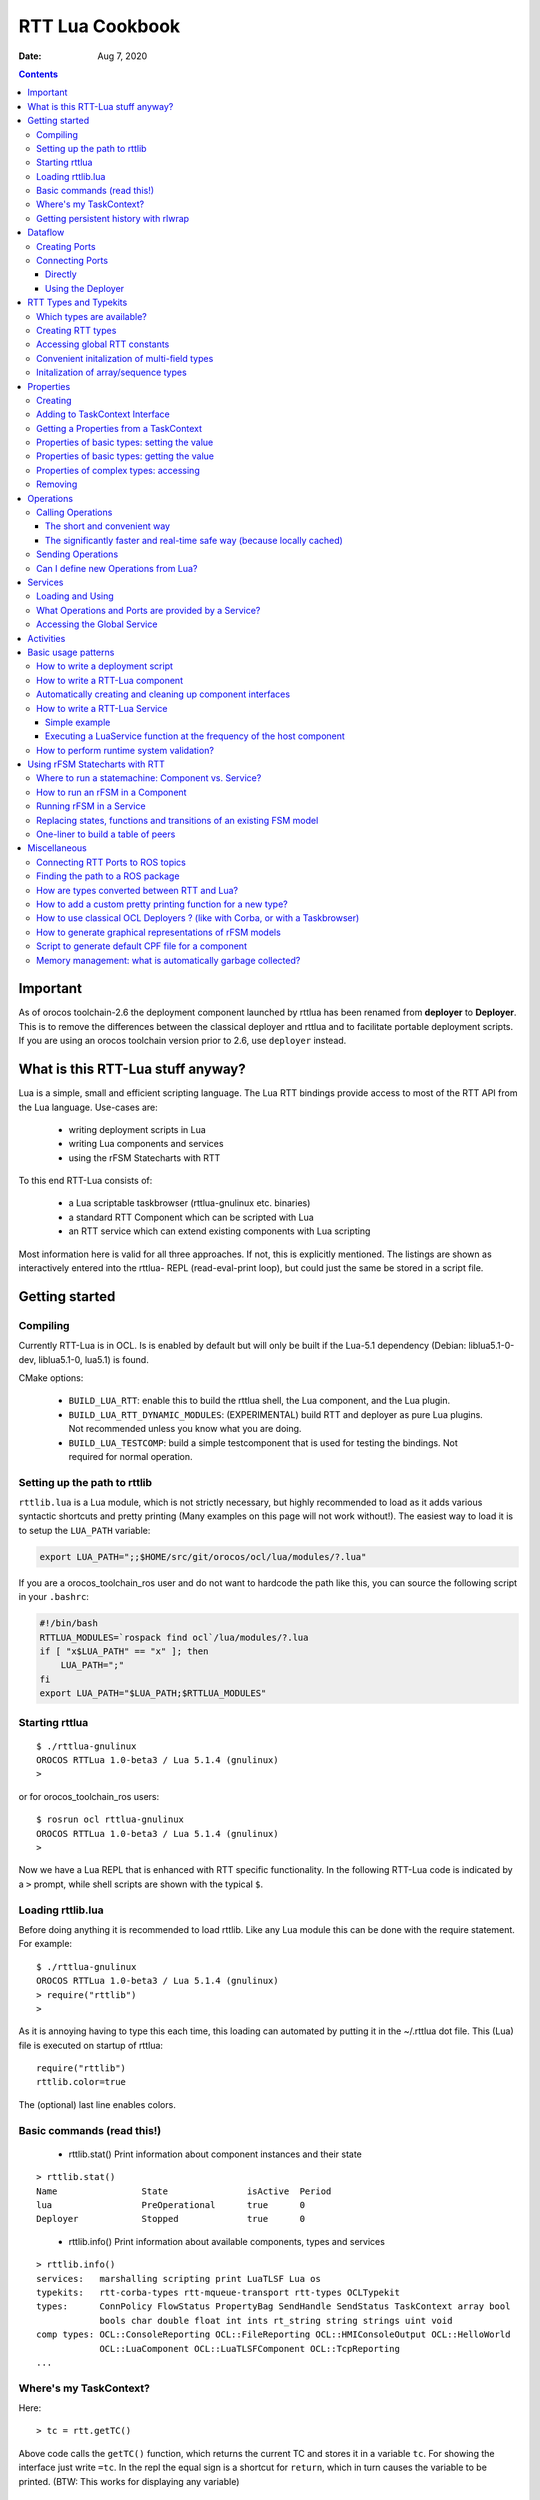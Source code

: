 ================
RTT Lua Cookbook
================

:Date: Aug 7, 2020

.. contents::
  :depth: 3
..

Important
=========

As of orocos toolchain-2.6 the deployment component launched by rttlua
has been renamed from **deployer** to **Deployer**. This is to remove
the differences between the classical deployer and rttlua and to facilitate
portable deployment scripts. If you are using an orocos toolchain version
prior to 2.6,  use ``deployer`` instead.


What is this RTT-Lua stuff anyway?
==================================

Lua is a simple, small and efficient scripting language. The Lua RTT bindings
provide access to most of the RTT API from the Lua language. Use-cases are:

  * writing deployment scripts in Lua
  * writing Lua components and services
  * using the rFSM Statecharts with RTT

To this end RTT-Lua consists of:

  * a Lua scriptable taskbrowser (rttlua-gnulinux etc. binaries)
  * a standard RTT Component which can be scripted with Lua
  * an RTT service which can extend existing components with Lua scripting

Most information here is valid for all three approaches. If not, this is
explicitly mentioned. The listings are shown as interactively entered into
the rttlua- REPL (read-eval-print loop), but could just the same be stored
in a script file.

Getting started
===============

Compiling
---------

Currently RTT-Lua is in OCL. Is is enabled by default but will only be built
if the Lua-5.1 dependency (Debian: liblua5.1-0-dev, liblua5.1-0, lua5.1) is found.

CMake options:

  * ``BUILD_LUA_RTT``: enable this to build the rttlua shell, the Lua component,
    and the Lua plugin.

  * ``BUILD_LUA_RTT_DYNAMIC_MODULES``: (EXPERIMENTAL) build RTT and deployer as
    pure Lua plugins. Not recommended unless you know what you are doing.

  * ``BUILD_LUA_TESTCOMP``: build a simple testcomponent that is used for testing
    the bindings. Not required for normal operation.

Setting up the path to rttlib
-----------------------------

``rttlib.lua`` is a Lua module, which is not strictly necessary, but highly
recommended to load as it adds various syntactic shortcuts and pretty printing
(Many examples on this page will not work without!). The easiest way to load it
is to setup the ``LUA_PATH`` variable:

.. code-block:: bash

    export LUA_PATH=";;$HOME/src/git/orocos/ocl/lua/modules/?.lua"

..

If you are a orocos_toolchain_ros user and do not want to hardcode the path
like this, you can source the following script in your ``.bashrc``:

.. code-block:: bash

    #!/bin/bash
    RTTLUA_MODULES=`rospack find ocl`/lua/modules/?.lua
    if [ "x$LUA_PATH" == "x" ]; then
        LUA_PATH=";"
    fi
    export LUA_PATH="$LUA_PATH;$RTTLUA_MODULES"

..

Starting rttlua
---------------

::

    $ ./rttlua-gnulinux
    OROCOS RTTLua 1.0-beta3 / Lua 5.1.4 (gnulinux)
    >

..

or for orocos_toolchain_ros users:

::

    $ rosrun ocl rttlua-gnulinux
    OROCOS RTTLua 1.0-beta3 / Lua 5.1.4 (gnulinux)
    >

..

Now we have a Lua REPL that is enhanced with RTT specific functionality. In the
following RTT-Lua code is indicated by a ``>`` prompt, while shell scripts are
shown with the typical ``$``.

Loading rttlib.lua
------------------

Before doing anything it is recommended to load rttlib. Like any Lua module this
can be done with the require statement. For example:

::

    $ ./rttlua-gnulinux
    OROCOS RTTLua 1.0-beta3 / Lua 5.1.4 (gnulinux)
    > require("rttlib")
    >

..

As it is annoying having to type this each time, this loading can automated by putting
it in the ~/.rttlua dot file. This (Lua) file is executed on startup of rttlua:

::

    require("rttlib")
    rttlib.color=true

..

The (optional) last line enables colors.

Basic commands (read this!)
---------------------------

  * rttlib.stat() Print information about component instances and their state

::

    > rttlib.stat()
    Name                State               isActive  Period
    lua                 PreOperational      true      0
    Deployer            Stopped             true      0

..

  * rttlib.info() Print information about available components, types and services

::

    > rttlib.info()
    services:   marshalling scripting print LuaTLSF Lua os
    typekits:   rtt-corba-types rtt-mqueue-transport rtt-types OCLTypekit
    types:      ConnPolicy FlowStatus PropertyBag SendHandle SendStatus TaskContext array bool
                bools char double float int ints rt_string string strings uint void
    comp types: OCL::ConsoleReporting OCL::FileReporting OCL::HMIConsoleOutput OCL::HelloWorld
                OCL::LuaComponent OCL::LuaTLSFComponent OCL::TcpReporting
    ...

..

Where's my TaskContext?
-----------------------

Here:

::

    > tc = rtt.getTC()

..

Above code calls the ``getTC()`` function, which returns the current TC and stores
it in a variable ``tc``. For showing the interface just write ``=tc``. In the repl
the equal sign is a shortcut for ``return``, which in turn causes the variable to
be printed. (BTW: This works for displaying any variable)

::

    > =tc
    TaskContext: lua
    state: PreOperational
    isActive: true
    getPeriod: 0
    peers: Deployer
    ports:
    properties:
      lua_string (string) =  // string of lua code to be executed during configureHook
      lua_file (string) =  // file with lua program to be executed during configuration
    operations:
      bool exec_file(string const& filename) // load (and run) the given lua script
      bool exec_str(string const& lua-string) // evaluate the given string in the lua environment

..

Since (rttlua beta5) the above does not print the standard TaskContext operations
anymore. To print these, use tc:show().

Getting persistent history with rlwrap
--------------------------------------

rttlua does not offer persistent history like in the taskbrowser. If you want it,
 you can use rlwrap and to wrap rttlua as follows:

::

    alias rttlua='rlwrap -a -r -H ~/.rttlua-history rttlua-gnulinux'

..

If you run 'rttlua' it should have persistent history.


Dataflow
========

The following shows the basic API, see section Automatically creating and cleaning
up component interfaces for a more convenient way add/remove ports/properties.

Creating Ports
--------------

::

    > pin = rtt.InputPort("string")
    > pout = rtt.OutputPort("string")
    > =pin
     [in, string, unconn, local] //
    > =pout
     [out, string, unconn, local] //

..

Both In- and OutputPorts optionally take a second string argument (name) and third
argument (description).

Connecting Ports
----------------

Directly
^^^^^^^^

For this the ports don't have to be added to the TaskContext:

::

    > =pin:connect(pout)
    true
    > return pin
     [in, string, conn, local] //
    > return pout
     [out, string, conn, local] //
    >

..

Using the Deployer
^^^^^^^^^^^^^^^^^^

The rttlua-* REPL automatically creates a deployment component that is a peer of the lua taskcontext:

::

    > tc = rtt.getTC()
    > depl = tc:getPeer("Deployer")
    > cp=rtt.Variable("ConnPolicy")
    > =cp
    {data_size=0,type="DATA",name_id="",init=false,pull=false,transport=0,lock_policy="LOCK_FREE",size=0}
    > depl:connect("compA.port1","compB.port2", cp)

..


RTT Types and Typekits
======================

Which types are available?
--------------------------

::

    > rttlib.info()
    services:       marshalling, scripting, print, os, Lua
    typekits:       rtt-types, rtt-mqueue-transport, OCLTypekit
    types:          ConnPolicy, FlowStatus, PropertyBag, SendHandle, SendStatus, TaskContext,
                    array, bool, bools, char, double, float, int, ints, rt_string, string, strings, uint, void
    comp types:     OCL::ConsoleReporting, OCL::FileReporting, OCL::HMIConsoleOutput,
                    OCL::HelloWorld, OCL::LuaComponent, OCL::TcpReporting, OCL::TimerComponent,
                    OCL::logging::Appender, OCL::logging::FileAppender,
                    OCL::logging::LoggingService, OCL::logging::OstreamAppender, TaskContext

..

Creating RTT types
------------------

::

    > cp = rtt.Variable("ConnPolicy")
    > =cp
    {data_size=0,type="DATA",name_id="",init=false,pull=false,transport="default",lock_policy="LOCK_FREE",size=0}
    > cp.data_size = 4711
    > print(cp.data_size)
    4711

..

Accessing global RTT constants
------------------------------

*Printing the available constants:*

::

    > =rtt.globals
    {SendNotReady=SendNotReady,LOCK_FREE=2,NewData=NewData,SendFailure=SendFailure,\
    SendSuccess=SendSuccess,NoData=NoData,UNSYNC=0,LOCKED=1,OldData=OldData,BUFFER=1,DATA=0}
    >

..

*Accessing constants - just index!*

::

  > =rtt.globals.LOCK_FREE
  2

..

Convenient initalization of multi-field types
---------------------------------------------

It is cumbersome to initalize complex types with many subfields:

::

    > tc = rtt.getTC()
    > depl = tc:getPeer("Deployer")
    > depl:import("kdl_typekit")
    > t=rtt.Variable("KDL.Frame")
    > =t
    {M={Z_y=0,Y_y=1,X_y=0,Y_z=0,Z_z=1,Y_x=0,Z_x=0,X_x=1,X_z=0},p={Y=0,X=0,Z=0}}
    > t.M.X_x=3
    > t.M.Y_x=2
    > t.M.Z_x=2.3
    ...

..

To avoid this, use the fromtab() method:

::

    > t:fromtab({M={Z_y=1,Y_y=2,X_y=3,Y_z=4,Z_z=5,Y_x=6,Z_x=7,X_x=8,X_z=9},p={Y=3,X=3,Z=3}})

..

or even shorter using the table-call syntax of Lua,

::

    > t:fromtab{M={Z_y=1,Y_y=2,X_y=3,Y_z=4,Z_z=5,Y_x=6,Z_x=7,X_x=8,X_z=9},p={Y=3,X=3,Z=3}}

..

Initalization of array/sequence types
-------------------------------------

When you created an RTT array type, the initial length will be zero. You must
set the length of an array before you can assign elements to it (starting from
toolchain-2.5 fromtab will do this automatically):

::

    > ref=rtt.Variable("array")
    > ref:resize(3)
    > ref:fromtab{1,1,10}
    > print(ref) -- prints {1,1,10}
    ...

..

Properties
==========

Creating
--------

::

    > p1=rtt.Property("double", "p-gain", "Proportional controller gain")

..

(Note: the second and third argument (name and description) are optional and
can also be set when adding the property to a TaskContext)

Adding to TaskContext Interface
-------------------------------

::

  > tc=rtt.getTC()
  > tc:addProperty(p1)
  > =tc -- check it is there...

..

Getting a Properties from a TaskContext
---------------------------------------

::

    > tc=rtt.getTC()
    > pgain = tc:getProperty("pgain")
    > =pgain -- will print it

..

Properties of basic types: setting the value
--------------------------------------------

::

    > p1:set(3.14)
    > =p1  -- a property can be printed!
    p-gain (double) = 3.14 // Proportional controller gain

..

In particular, the following will not work:

::

    > p1=3.14

..

Lua works with references! This will assign the variable p1 a numeric value of 3.14
and the reference to the property is lost.

Properties of basic types: getting the value
--------------------------------------------

::

    > print("the value of " .. p1:info().name .. " is: " .. p1:get())
    the value of p-gain is: 3.14

..

Properties of complex types: accessing
--------------------------------------

Assume a property of type KDL::Frame. Similarily to Variables the subfields
can be accessed by using the dot syntax:

::

    > d = tc:getPeer("Deployer")
    > d:import('kdl_typekit')
    > f=rtt.Property('KDL.Frame')
    > =f
    (KDL.Frame) = {M={Z_y=0,Y_y=1,X_y=0,Y_z=0,Z_z=1,Y_x=0,Z_x=0,X_x=1,X_z=0},p={Y=0,X=0,Z=0}} //
    > f.M.Y_y=3
    > =f.M.Y_y
    3
    > f.p.Y=1
    > =f
    (KDL.Frame) = {M={Z_y=0,Y_y=3,X_y=0,Y_z=0,Z_z=1,Y_x=0,Z_x=0,X_x=1,X_z=0},p={Y=1,X=0,Z=0}} //
    >

..


Like Variables, Properties feature a fromtab method to initalize a Property
from values in a Lua table. See Section RTT Types and Typekits - Convenient
initalization of multi-field types for details.

Removing
--------

As properties are not automatically garbage collected, property memory must be managed manually:

::

    > tc:removeProperty("p-gain")
    > =tc         -- p-gain is gone now
    > p1:delete() -- delete property and free memory
    > =p1         -- p1 is 'dead' now.
    userdata: 0x186f8c8

..

Operations
==========

Synchronous calling of operations from Lua:

Calling Operations
------------------

The short and convenient way
^^^^^^^^^^^^^^^^^^^^^^^^^^^^

::

    > d = tc:getPeer("Deployer")
    > =d:getPeriod()
    0

..

The significantly faster and real-time safe way (because locally cached)
^^^^^^^^^^^^^^^^^^^^^^^^^^^^^^^^^^^^^^^^^^^^^^^^^^^^^^^^^^^^^^^^^^^^^^^^

::

    > d = tc:getPeer("Deployer")
    > op = d:getOperation("getPeriod")
    > =op -- can be printed!
    double getPeriod() // Get the configured execution period. -1.0: no thread ...
    > =op() -- call it
    0

..

Sending Operations
------------------

"Sending" Operations permits to asynchronously request an operation to be executed and collect the results at a later point in time.

::

    > d = tc:getPeer("Deployer")
    > op = d:getOperation("getPeriod")
    > handle=op:send() -- calling it
    > =handle:collect()
    SendSuccess    0

..

.. note::

    - ``collect()`` returns multiple arguments: first a SendStatus string (``SendSuccess``, ``SendFailure``) followed by zero to many output arguments of the operation.
        - ``collect`` blocks until the operation was executed, ``collectIfDone()`` will immediately return (but possibly with ``SendNotReady``)
    - If your code make excessive use of "Sending Operations" something in your application design is probably wrong.

..


Can I define new Operations from Lua?
-------------------------------------

Answer: No.

Workaround: define a new TaskContext that inherits from LuaComponent and add the Operation there. Implement the necessary glue between C++ and Lua by hand (not hard, but some manual work required).


Services
========

Loading and Using
-----------------

For example, to load the marshalling service in a component and then to use it to write a property (cpf) file:

::

    > tc=rtt.getTC()
    > depl=tc:getPeer("Deployer")
    > depl:loadService("lua", "marshalling") -- load the marshalling service in the lua component
    true
    > =tc:provides("marshalling"):writeProperties("props.cpf")
    true

..

A second (and slightly faster) option is to get the Operation before calling it:

::

    > -- get the writeProperties operation ...
    > writeProps=tc:provides("marshalling"):getOperation("writeProperties")
    > =writeProps("props.cpf") -- and call it to write the properties to a file.
    true

..

What Operations and Ports are provided by a Service?
----------------------------------------------------

::

    > depl:loadService("lua", "marshalling") -- load the marshalling service
    > depl:loadService("lua", "scripting") -- load the scripting service
    > print(tc:provides())
    Service: lua
    Subservices: marshalling, scripting
    Operations:  activate, cleanup, configure, error, exec_file, exec_str, getPeriod,
                    inFatalError, inRunTimeError, isActive, isConfigured, isRunning,
                    setPeriod, start, stop, trigger, update
    Ports:
        Service: marshalling
        Subservices:
        Operations:  loadProperties, readProperties, readProperty, storeProperties,
                        updateFile, updateProperties, writeProperties, writeProperty
        Ports:
        Service: scripting
        Subservices:
        Operations:  activateStateMachine, deactivateStateMachine, eval, execute,
                        getProgramLine, getProgramList, getProgramStatus, getProgramStatusStr,
                        getProgramText, getStateMachineLine, getStateMachineList,
                        getStateMachineState, getStateMachineStatus, getStateMachineStatusStr,
                        getStateMachineText, hasProgram, hasStateMachine, inProgramError,
                        inStateMachineError, inStateMachineState, isProgramPaused, isProgramRunning,
                        isStateMachineActive, isStateMachinePaused, isStateMachineRunning,
                        loadProgramText, loadPrograms, loadStateMachineText, loadStateMachines,
                        pauseProgram, pauseStateMachine, requestStateMachineState, resetStateMachine,
                        runScript, startProgram, startStateMachine, stepProgram,
                        stopProgram, stopStateMachine, unloadProgram, unloadStateMachine
        Ports:
    >

..

Accessing the Global Service
----------------------------

The RTT Global Service is useful for loading services into your application that don't belong to a specific component. Your C++ code accesses this object by calling

::

    RTT::internal::GlobalService::Instance();

..

The GlobalService object can be accessed in Lua using a call to:

::

    gs = rtt.provides()

..

Which you can access later-on again using the rtt table:

::

    rtt.provides("os"):argc() -- returns the number of arguments of this application
    rtt.provides("os"):argv() -- returns a string array of arguments of this application

..


Activities
==========

You can add different types of Activities to your component:

- periodic activity

::

    -- create activity for producer: period=1, priority=0,
    -- schedtype=ORO_SCHED_OTHER (1).
    depl:setActivity("producer", 1, 0, rtt.globals.ORO_SCHED_RT

..

- non-periodic activity

::

    -- create activity for producer: period=0, priority=0,
    -- schedtype=ORO_SCHED_OTHER (1).
    depl:setActivity("producer", 0, 0, rtt.globals.ORO_SCHED_RT)

..

- master-slave activity:
    - Attach a (non-)periodic activity to the master component
    - Indicate that a component is the slave of a master

::

    depl:setMasterSlaveActivity("name_of_master_component", "name_of_slave_component")

..

Basic usage patterns
====================

How to write a deployment script
--------------------------------

(see also the example in section How to write a RTT-Lua component)

.. code-block:: lua

    -- deploy_app.lua
    require("rttlib")

    tc = rtt.getTC()
    depl = tc:getPeer("Deployer")

    -- import components, requires correctly setup RTT_COMPONENT_PATH
    depl:import("ocl")
    -- depl:import("componentX")
    -- import components, requires correctly setup ROS_PACKAGE_PATH (>=Orocos 2.7)
    depl:import("rtt_ros")
    rtt.provides("ros"):import("my_ros_pkg")


    -- create component 'hello'
    depl:loadComponent("hello", "OCL::HelloWorld")

    -- get reference to new peer
    hello = depl:getPeer("hello")

    -- create buffered connection of size 64
    cp = rtt.Variable('ConnPolicy')
    cp.type=1   -- type buffered
    cp.size=64  -- buffer size
    depl:connect("hello.the_results", "hello.the_buffer_port", cp)
    rtt.logl('Info', "Deployment complete!")

..

run it:

::

    $ rttlua-gnulinux -i deploy-app.lua

..

or using orocos_toolchain_ros

::

    $ rosrun ocl rttlua-gnulinux -i deploy-app.lua

..

.. note::

    The -i option makes rttlua enter interactive mode (the REPL) after executing the script. Without it would exit after finishing executing the script, which in this case is probably not what you want.

..

How to write a RTT-Lua component
--------------------------------

A Lua component is created by loading a Lua-script implementing zero or more TaskContext hooks in a OCL::LuaComponent. The following RTT hooks are currently supported:

    - bool configureHook()
    - bool activateHook()
    - bool startHook()
    - void updateHook()
    - void stopHook()
    - void cleanupHook()
    - void errorHook()

All hooks are optional, but if implemented they must return the correct return value (if not void of course). It is also important to declare them as global (by not adding a local keyword. Otherwise they would be garbage collected and not called)

The following code implements a simple consumer component with an event-triggered input port:

::

    require("rttlib")
    tc=rtt.getTC();

    -- The Lua component starts its life in PreOperational, so
    -- configureHook can be used to set stuff up.
    function configureHook()
    inport = rtt.InputPort("string", "inport")    -- global variable!
    tc:addEventPort(inport)
    cnt = 0
    return true
    end

    -- all hooks are optional!
    --function startHook() return true end

    function updateHook()
    local fs, data = inport:read()
    rtt.log("data received: " .. tostring(data) .. ", flowstatus: " .. fs)
    end

    -- Ports and properties are the only elements which are not
    -- automatically cleaned up. This means this must be done manually for
    -- long living components:
    function cleanupHook()
    tc:removePort("inport")
    inport:delete()
    end

..

A matching producer component is shown below:

.. code-block:: lua

    require "rttlib"

    tc=rtt.getTC();

    function configureHook()
    outport = rtt.OutputPort("string", "outport")    -- global variable!
    tc:addPort(outport)
    cnt = 0
    return true
    end

    function updateHook()
    outport:write("message number " .. cnt)
    cnt = cnt + 1
    end

    function cleanupHook()
    tc:removePort("outport")
    outport:delete()
    end

..

A deployment script to deploy these two components:

.. code-block:: lua

    require "rttlib"

    rtt.setLogLevel("Warning")
    tc=rtt.getTC()
    depl = tc:getPeer("Deployer")

    -- create LuaComponents
    depl:loadComponent("producer", "OCL::LuaComponent")
    depl:loadComponent("consumer", "OCL::LuaComponent")

    --... and get references to them
    producer = depl:getPeer("producer")
    consumer = depl:getPeer("consumer")

    -- load the Lua hooks
    producer:exec_file("producer.lua")
    consumer:exec_file("consumer.lua")

    -- configure the components (so ports are created)
    producer:configure()
    consumer:configure()

    -- connect ports
    depl:connect("producer.outport", "consumer.inport", rtt.Variable('ConnPolicy'))

    -- create activity for producer: period=1, priority=0,
    -- schedtype=ORO_SCHED_OTHER (1).
    depl:setActivity("producer", 1, 0, rtt.globals.ORO_SCHED_RT)

    -- raise loglevel
    rtt.setLogLevel("Debug")

    -- start components
    consumer:start()
    producer:start()

    -- uncomment to print interface printing (for debugging)
    -- print(consumer)
    -- print(producer)

    -- sleep for 5 seconds
    os.execute("sleep 5")

    -- lower loglevel again
    rtt.setLogLevel("Warning")

    producer:stop()
    consumer:stop()

..

Automatically creating and cleaning up component interfaces
-----------------------------------------------------------

(available from toolchain-2.5)

The function ``rttlib.create_if`` can (re)generate a component interface from a specification as shown below. Conversely, ``rttlib.tc_cleanup`` will remove and destruct all ports and properties again.

.. code-block:: lua

    -- stupid example:
    iface_spec = {
        ports={
            { name='inp', datatype='int', type='in+event', desc="incoming event port" },
            { name='msg', datatype='string', type='in', desc="incoming non-event messages" },
            { name='outp', datatype='int', type='out', desc="outgoing data port" },
        },

        properties={
            { name='inc', datatype='int', desc="this value is added to the incoming data each step" }
        }
    }

    -- this create the interface
    iface=rttlib.create_if(iface_spec)

    function configureHook()
        -- it is safe to be run twice, existing ports
        -- will be ignored. Thus, running cleanup() and configure()
        -- will reconstruct the interface again.

        iface=rttlib.create_if(iface_spec)
        inc = iface.props.inc:get()
        return true
    end

    function startHook()
        -- ports/props can be indexed as follows:
        iface.ports.outp:write(1)
        return true
    end

    function updateHook()
        local fs, val
        fs, val = iface.ports.inp:read()
        if fs=='NewData' then iface.ports.outp:write(val+inc) end
    end

    function cleanupHook()
        -- remove all ports and properties
        rttlib.tc_cleanup()
    end

..

How to write a RTT-Lua Service
------------------------------

In contrast to Components (which typically contain functionality which is standalone), Services are useful for extending functionality of existing Components. The LuaService permits to execute arbitrary Lua programs in the context of a Componen

Simple example
^^^^^^^^^^^^^^

The following dummy example loads the LuaService into a HelloWorld component and then runs a script that modifies a property:

.. code-block:: lua

    require "rttlib"
    tc=rtt.getTC()
    d = tc:getPeer("Deployer")

    -- create a HelloWorld component
    d:loadComponent("hello", "OCL::HelloWorld")
    hello = d:getPeer("hello")

    -- load Lua service into the HelloWorld Component
    d:loadService("hello", "Lua")

    -- Execute the following Lua script (defined a multiline string) in
    -- the service. This dummy examples simply modifies the Property.  For
    -- large programs it might be better tostore the program in a separate
    -- file and use the exec_file operation instead.
    proggie = [[
        require("rttlib")
        tc=rtt.getTC() -- this is the Hello Component
        prop = tc:getProperty("the_property")
        prop:set("hullo from the lua service!")
    ]]

    prop = hello:getProperty("the_property") -- get hello.the_property
    print("the_property before service call:", prop)
    hello:provides("Lua"):exec_str(proggie) -- execute program in the service
    print("the_property after service call: ", prop)

..

Executing a LuaService function at the frequency of the host component
^^^^^^^^^^^^^^^^^^^^^^^^^^^^^^^^^^^^^^^^^^^^^^^^^^^^^^^^^^^^^^^^^^^^^^
More useful than just running once is to be able to execute a function synchronously with the updateHook of the host component. This can be achieved by registering a ExecutionEngine hook (much easier than it sounds!).

The following Lua service code implements a simple monitor that tracks the currently active (TaskContext) state of the component in whose context it is running. When the state changes the new state is written to a port "tc_state", which is added to the context TC.

This code could be useful for a supervision statemachine that can then easily react to this state change by means of an event triggered port.

.. code-block:: lua

    require "rttlib"
    tc=rtt.getTC()
    d = tc:getPeer("Deployer")

    -- create a HelloWorld component
    d:loadComponent("hello", "OCL::HelloWorld")
    hello = d:getPeer("hello")

    -- load Lua service into the HelloWorld Component
    d:loadService("hello", "Lua")

    mon_state = [[
        -- service-eehook.lua
        require("rttlib")
        tc=rtt.getTC() -- this is the Hello Component
        last_state = "not-running"
        out = rtt.OutputPort("string")
        tc:addPort(out, "tc_state", "currently active state of TaskContext")

        function check_state()
            local cur_state = tc:getState()
            if cur_state ~= last_state then
                out:write(cur_state)
                last_state = cur_state
            end
            return true -- returning false will disable EEHook
        end

        -- register check_state function to be called periodically and
        -- enable it. Important: variables like eehook below or the
        -- function check_state which shall not be garbage-collected
        -- after the first run must be declared global (by not declaring
        -- them local with the local keyword)
        eehook=rtt.EEHook('check_state')
        eehook:enable()
    ]]

    -- execute the mon_state program
    hello:provides("Lua"):exec_str(mon_state)

..

.. note::
    the -i option causes rttlua to go to interactive mode after executing the script (and not exiting afterwards).

..

::

    $ rttlua-gnulinux -i service-eehook.lua
    > rttlib.portstats(hello)
    the_results (string)  =
    the_buffer_port (string)  = NoData
    tc_state (string)  = Running
    > hello:error()
    > rttlib.portstats(hello)
    the_results (string)  =
    the_buffer_port (string)  = NoData
    tc_state (string)  = RunTimeError
    >

..

How to perform runtime system validation?
-----------------------------------------

It is often useful to validate a deployed system at runtime, however you want to avoid cluttering individual components with non-functional validation code. Here's what to do (Please also see this post on orocos-users, which inspired the following)

**Use-case**: check for unconnected input ports

1. Write a function to validate a **single component**

The following function accepts a TaskContext as an argument and checks wether it has unconnected input ports. If yes it prints an error.

.. code-block:: lua

    function check_inport_conn(tc)
    local portnames = tc:getPortNames()
    local ret = true
    for _,pn in ipairs(portnames) do
        local p = tc:getPort(pn)
        local info = p:info()
        if info.porttype == 'in' and info.connected == false then
            rtt.logl('Error', "InputPort " .. tc:getName() .. "." .. info.name .. " is unconnected!")
            ret = false
        end
    end
    return ret
    end

..

2. After deployment, **execute the validation function on all components**:

This can be done using the ``mappeers`` function.

.. code-block:: bash

    rttlib.mappeers(check_inport_conn, depl)

..

The ``mappeers`` function is a special variant of map which calls the function given as a first argument on all peers reachable from a TaskContext (given as a second argument). We pass the Deployer here, which typically knows all components.

Here's a dummy deployment example to illustrate:

::

    require "rttlib"
    tc=rtt.getTC()
    depl=tc:getPeer("Deployer")

    -- define or import check_inport_conn function here

    -- dummy deployment, ports are left unconnected.
    depl:loadComponent("hello1", "OCL::HelloWorld")
    depl:loadComponent("hello2", "OCL::HelloWorld")

    rttlib.mappeers(check_inport_conn, depl)

..

Executing it will print:

::

    0.155 [ ERROR  ][/home/mk/bin//rttlua-gnulinux::main()] InputPort hello1.the_buffer_port is unconnected!
    0.155 [ ERROR  ][/home/mk/bin//rttlua-gnulinux::main()] InputPort hello2.the_buffer_port is unconnected!

..

Using rFSM Statecharts with RTT
===============================

rFSM is a fast, lightweight Statechart implementation is pure Lua. Using RTT-Lua rFSM Statecharts can conveniently be used with RTT. The rFSM sources can be found `here <https://github.com/kmarkus/rFSM>`_.

Where to run a statemachine: Component vs. Service?
---------------------------------------------------

Answer:

Typically a Component will be preferred when

    - the statemachine has to coordinate/interact with/supervise multiple components
    - it shall run purely event-driven or at a different frequency than the computational components

A Service is preferred when

    - the Statemachine coordinates/monitors only one component
    - the Statemachine runs synchronous (same frequency) with the host component

There will, undoubtly, be exceptions!

How to run an rFSM in a Component
---------------------------------

Summary: Create a OCL::LuaComponent. In ``configureHook`` load and initalize the fsm, in ``updateHook`` call  ``rfsm.run(fsm)``

(see the rFSM docs for general information)

It is a best-practice to split the initalization (setting up required functions, peers or ports used by the fsm) and the fsm model itself into two files. This way the fsm model is kept as platform independent and hence reusable as possible.

The following initalization file is executed in the newly create LuaComponent for preparing the environment for the statemachine, that is loaded and initalized in configureHook.

**launch_fsm.lua**

.. code-block:: lua

    require "rttlib"
    require "rfsm"
    require "rfsm_rtt"
    require "rfsmpp"

    local tc=rtt.getTC();
    local fsm
    local fqn_out, events_in

    function configureHook()
        -- load state machine
        fsm = rfsm.init(rfsm.load("fsm.lua"))

        -- enable state entry and exit dbg output
        fsm.dbg=rfsmpp.gen_dbgcolor("rfsm-rtt-example",
                        { STATE_ENTER=true, STATE_EXIT=true},
                        false)

        -- redirect rFSM output to rtt log
        fsm.info=function(...) rtt.logl('Info', table.concat({...}, ' ')) end
        fsm.warn=function(...) rtt.logl('Warning', table.concat({...}, ' ')) end
        fsm.err=function(...) rtt.logl('Error', table.concat({...}, ' ')) end

        -- the following creates a string input port, adds it as a event
        -- driven port to the Taskcontext. The third line generates a
        -- getevents function which returns all data on the current port as
        -- events. This function is called by the rFSM core to check for
        -- new events.
        events_in = rtt.InputPort("string")
        tc:addEventPort(events_in, "events", "rFSM event input port")
        fsm.getevents = rfsm_rtt.gen_read_str_events(events_in)

        -- optional: create a string port to which the currently active
        -- state of the FSM will be written. gen_write_fqn generates a
        -- function suitable to be added to the rFSM step hook to do this.
        fqn_out = rtt.OutputPort("string")
        tc:addPort(fqn_out, "rFSM_cur_fqn", "current active rFSM state")
        rfsm.post_step_hook_add(fsm, rfsm_rtt.gen_write_fqn(fqn_out))
        return true
    end

    function updateHook() rfsm.run(fsm) end

    function cleanupHook()
        -- cleanup the created ports.
        rttlib.tc_cleanup()
    end

..

A dummy statemachine stored in the **fsm.lua** file:

.. code-block:: lua

    return rfsm.state {
        ping = rfsm.state {
            entry=function() print("in ping entry") end,
        },

        pong = rfsm.state {
            entry=function() print("in pong entry") end,
        },

        rfsm.trans {src="initial", tgt="ping" },
        rfsm.trans {src="ping", tgt="pong", events={"e_pong"}},
        rfsm.trans {src="pong", tgt="ping", events={"e_ping"}},

..

**Option A: Running the rFSM example with a Lua deployment script**

**deploy.lua**

.. code-block:: lua

    -- alternate lua deploy script
    require "rttlib"

    tc=rtt.getTC()
    d=tc:getPeer("Deployer")

    d:import("ocl")
    d:loadComponent("Supervisor", "OCL::LuaComponent")
    sup = d:getPeer("Supervisor")

    sup:exec_file("launch_fsm.lua")
    sup:configure()
    cmd = rttlib.port_clone_conn(sup:getPort("events"))

..

Run it. cmd is an inverse (output) port which is connected to the incoming (from POV of the fsm) 'events' port of the fsm, so by writing to it we can send events:

.. code-block:: bash

    $ rosrun ocl rttlua-gnulinux -i deploy.lua
    OROCOS RTTLua 1.0-beta3 / Lua 5.1.4 (gnulinux)
    INFO: created undeclared connector root.initial
    > sup:start()
    > in ping entry

    > cmd:write("e_pong")
    > in pong entry

    > cmd:write("e_ping")
    > in ping entry

    > cmd:write("e_pong")
    > in pong entry

..

**Option B: Running the rFSM example with an Orocos deployment script**

**deploy.ops**

::

    import("ocl")
    loadComponent("Supervisor", "OCL::LuaComponent")
    Supervisor.exec_file("launch_fsm.lua")
    Supervisor.configure

..

After starting the supervisor we 'leave' it, so we can write to the 'events' ports:

.. code-block:: bash

    $ rosrun ocl deployer-gnulinux -s deploy.ops
    INFO: created undeclared connector root.initial
    Switched to : Deployer

        This console reader allows you to browse and manipulate TaskContexts.
        You can type in an operation, expression, create or change variables.
        (type 'help' for instructions and 'ls' for context info)

            TAB completion and HISTORY is available ('bash' like)

    Deployer [S]> cd Supervisor

    TaskBrowser connects to all data ports of Supervisor
    Switched to : Supervisor
    Supervisor [S]> start
    = true

    Supervisor [R]> in ping entry

    Supervisor [R]> leave
    Watching Supervisor [R]> events.write ("e_pong")
    = (void)

    Watching Supervisor [R]> in pong entry

    Watching Supervisor [R]> events.write ("e_ping")
    = (void)

    Watching Supervisor [R]> in ping entry

    Watching Supervisor [R]>

..

Running rFSM in a Service
-------------------------

This is basically the same as executing a function periodally in a service (see the Service example above). There is a convenience function service_launch_rfsm in rfsm_rtt.lua to make this easier.

The steps are:

    - create LuaService in Component in question
    - prepare Lua environment, i.e. call exec_string or exec_file to add functions.
    - launch the fsm with the following call in your deployment script:

.. code-block:: lua

    require "rfsm_rtt"

    -- get reference to exec_str operation
    fsmfile = "fsm.lua"
    execstr_op = comp:provides("Lua"):getOperation("exec_str")
    rfsm_rtt.service_launch_rfsm(fsmfile, execstr_op, true)

..

The last line means the following: launch fsm in ``<fsmfile>`` in service identified by ``execstr_op``, true: create an execution engine hook so that the ``rfsm.step`` is called at the component frequency. (See the generated ``rfsm_rtt`` API docs).

Replacing states, functions and transitions of an existing FSM model
--------------------------------------------------------------------

rFSM allows the creation of a FSM by loading a parent FSM into a new .lua file. This way, it is possible to add, delete and override states, transitions and functions. Though powerful, these operations can make the new FSM fairly hard to track. In this regard, a few tricks can make our life easier:

    - naming states and transitions in a consistent way
    - making the parent FSM as simple as possible with meaningful transition events
    - overriding a full state is less confusing than overriding a single entry or exit function

Generally speaking, the most effective way of creating a new FSM from a parent one is populating the original simple states by overriding them with composite states. In this context, the parent FSM provides “empty” boxes to be filled with application-specific code.

In the following example, “daughter_fsm.lua” loads “mother_fsm.lua” and overrides a state, two transitions and a function. “daughter_fsm.lua” is launched by a Lua Orocos component named “fsm_launcher.lua” . Deployment is done by “deploy.ops” . Instructions on how to run the example follow.

**mother_fsm.lua**

.. code-block::lua

    -- mother_fsm.lua is a basic fsm with 2 simple states

    return rfsm.state {

       StateA = rfsm.state {
          entry=function() print("in state A") end,
       },

       StateB = rfsm.state {
          entry=function() print("in state B") end,
       },

    -- consistent transition naming makes overriding easier
       rfsm.trans {src="initial", tgt="StateA" },
       tr_A_B = rfsm.trans {src="StateA", tgt="StateB", events={"e_mother_A_to_B"}},
       tr_B_A = rfsm.trans {src="StateB", tgt="StateA", events={"e_mother_B_to_A"}},
    }

..

**daughter_fsm.lua**

.. code-block:: lua

    -- daughter_fsm.lua loads mother_fsm.lua
    -- implementing extra states, transitions and functions
    -- by adding and overriding the original ones.

    require "utils"
    require "rttros"

    -- local variables to avoid verbose function calling
    local state, trans, conn = rfsm.state, rfsm.trans, rfsm.conn

    -- path to the fsm to load
    local base_fsm_file = "mother_fsm.lua"

    -- load the original fsm to override
    local fsm_model=rfsm.load(base_fsm_file)

    -- set colored outputs indicating the current state
    dbg = rfsmpp.gen_dbgcolor( {STATE_ENTER=true}, false)

    -- Overriding StateA
    -- In "mother_fsm.lua" StateA is an rfsm.simple_state
    -- Here we make it an rfsm.composite_state
    fsm_model.StateA = rfsm.state {

            StateA1= rfsm.state {
                    entry=function() print("in State A1") end,
            },

            StateA2 = rfsm.state {
                    entry=function() print("in State A2") end,
            },

            rfsm.transition {src="initial", tgt="StateA1"},
            tr_A1_A2 = rfsm.transition {src ="StateA1", tgt="StateA2", events={"e_move_to_A2"}},
            tr_A2_A1 = rfsm.transition {src ="StateA2", tgt="StateA1", events={"e_move_to_A1"}},
    }

    -- Overriding single transitions
    fsm_model.tr_A_to_B = rfsm.trans {src="StateA", tgt="StateB", events={"e_daughter_A_to_B"}}
    fsm_model.tr_B_to_A = rfsm.trans {src="StateB", tgt="StateA", events={"e_daughter_B_to_A"}}


    -- Overriding a specific function
    fsm_model.StateB.entry = function()
                    print("I am in State B in the daughter FSM")
            end
    return fsm_model

..

**fsm_launcher.lua**

.. code-block:: lua

    require "rttlib"
    require "rfsm"
    require "rfsm_rtt"
    require "rfsmpp"

    local tc=rtt.getTC();
    local fsm
    local fqn_out, events_in

    function configureHook()
       -- load state machine
       fsm = rfsm.init(rfsm.load("daughter_fsm.lua"))

       -- enable state entry and exit dbg output
       fsm.dbg=rfsmpp.gen_dbgcolor("FSM loading example",
                       { STATE_ENTER=true, STATE_EXIT=true},
                       false)

       -- redirect rFSM output to rtt log
       fsm.info=function(...) rtt.logl('Info', table.concat({...}, ' ')) end
       fsm.warn=function(...) rtt.logl('Warning', table.concat({...}, ' ')) end
       fsm.err=function(...) rtt.logl('Error', table.concat({...}, ' ')) end

       -- the following creates a string input port, adds it as a event
       -- driven port to the Taskcontext. The third line generates a
       -- getevents function which returns all data on the current port as
       -- events. This function is called by the rFSM core to check for
       -- new events.
       events_in = rtt.InputPort("string")
       tc:addEventPort(events_in, "events", "rFSM event input port")
       fsm.getevents = rfsm_rtt.gen_read_str_events(events_in)

       -- optional: create a string port to which the currently active
       -- state of the FSM will be written. gen_write_fqn generates a
       -- function suitable to be added to the rFSM step hook to do this.
       fqn_out = rtt.OutputPort("string")
       tc:addPort(fqn_out, "rFSM_cur_fqn", "current active rFSM state")
       rfsm.post_step_hook_add(fsm, rfsm_rtt.gen_write_fqn(fqn_out))
       return true
    end


    function updateHook() rfsm.run(fsm) end

    function cleanupHook()
       -- cleanup the created ports.
       rttlib.tc_cleanup()
    end

..

**deploy.ops**

::

    import("ocl")
    loadComponent("Supervisor", "OCL::LuaComponent")
    Supervisor.exec_file("fsm_launcher.lua")
    Supervisor.configure
    Supervisor.start

..

To test this example, run the Deployer:

``rosrun ocl deployer-gnulinux -lerror -s deploy.ops``

Then:

::

    Deployer [S]> cd Supervisor

    TaskBrowser connects to all data ports of Supervisor
       Switched to : Supervisor
    Supervisor [R]> leave

    Watching Supervisor [R]> events.write ("e_move_to_A2")

    FSM loading example:    STATE_EXIT          root.StateA.StateA1
    in State A2
    FSM loading example:    STATE_ENTER         root.StateA.StateA2

..

One-liner to build a table of peers
-----------------------------------

A Coordinator often needs to interact with many or all other components in its vicinity. To avoid having to write ``peer1 = depl:getPeer("peer1")`` all over, you can use the following function to generate a table of peers which are reachable from a certain component (commonly the deployer):

.. code-block:: lua

    peertab = rttlib.mappeers(function (tc) return tc end, depl)

..

Assume the Deployer has two peers "robot" and "controller", they can be accessed as follows:

::

    print(peertab.robot)
    -- or
    peertab.controller:configure()

..

Miscellaneous
=============

Connecting RTT Ports to ROS topics
----------------------------------

::

    > cp=rtt.Variable("ConnPolicy")
    > cp.transport=3 -- 3 is ROS
    > cp.name_id="/l_cart_twist/command" -- topic name
    > depl:stream("CompX.portY", cp)

..

or with sweet one-liner (thx to Ruben!):

::

    > depl:stream("CompX.portY", rtt.provides("ros"):topic("/l_cart_twist/command"))

..

Finding the path to a ROS package
---------------------------------

This is sometimes usefull for loading scripts etc. that are located in different packages.

The rttros.lua collects some basic but useful stuff for interacting with ROS. This one is "borrowed" from the excellent roslua:

::

    > require "rttros"
    > =rttros.find_rospack("geometry_msgs")
    /home/mk/src/ros/unstable/common_msgs/geometry_msgs
    >

..

How are types converted between RTT and Lua?
--------------------------------------------

+--------+--------+
| RTT    | Lua    |
+========+========+
| bool 	 | boolean|
+--------+--------+
| float  | number |
+--------+--------+
| double | number |
+--------+--------+
| uint   | number |
+--------+--------+
| int    | number |
+--------+--------+
| char   | string |
+--------+--------+
| string | string |
+--------+--------+
| void   | nil    |
+--------+--------+

This conversion is done in both directions: basic values read from ports or basic return values of operation are converted to Lua; vice versa if an operation with basic Lua values is called these will automatically be converted to the corresponding RTT types.

How to add a custom pretty printing function for a new type?
------------------------------------------------------------

In short: write a function which accepts a lua table representation of you data type and returns either a table or a string. Assign it to ``rttlib.var_pp.mytype``, where ``mytype`` is the value returned by the ``var:getType()`` method. That's all!

**Quick example**: ``ConnPolicy`` type

(This is just an example. It has been done for this type already).

The out-of-box printing of a ConnPolicy will look as follows:

::

    ./rttlua-gnulinux
    Orocos RTTLua 1.0-beta3 (gnulinux)
    > return rtt.Variable("ConnPolicy")
    {data_size=0,type=0,name_id="",init=false,pull=false,transport=0,lock_policy=2,size=0}

..

This not too bad, but we would like to display the string representation of the C++ enums ``type`` and ``lock_policy``. So we must write a function that returns a table...

.. code-block:: lua

    function ConnPolicy2tab(cp)
        if cp.type == 0 then cp.type = "DATA"
        elseif cp.type == 1 then cp.type = "BUFFER"
        else cp.type = tostring(cp.type) .. " (invalid!)" end

        if cp.lock_policy == 0 then cp.lock_policy = "UNSYNC"
        elseif cp.lock_policy == 1 then cp.lock_policy = "LOCKED"
        elseif cp.lock_policy == 2 then cp.lock_policy = "LOCK_FREE"
        else cp.lock_policy = tostring(cp.lock_policy) .. " (invalid!)" end
        return cp
    end

..

and add it to the `rttlib.var_pp`` table of Variable formatters as follows:

::

    rttlib.var_pp.ConnPolicy = ConnPolicy2tab

..

now printing a ``ConnPolicy`` again calls our function and prints the desired fields:

::

    > return rtt.Variable("ConnPolicy")
    {data_size=0,type="DATA",name_id="",init=false,pull=false,transport=0,lock_policy="LOCK_FREE",size=0}
    >

..

How to use classical OCL Deployers ? (like with Corba, or with a Taskbrowser)
-----------------------------------------------------------------------------

If you are used to manage your application with the classic OCL Taskbrowser or if you want your application to be connected via Corba, you may only use lua for deployment, and continue to use your former deployer. To do so, you have to load the lua service into your favorite deployer (deployer, cdeployer, deployer-corba, ...) and then call your deployment script.

Exemple : launch your prefered deployer :

::

    cdeployer -s loadLua.ops

..

with loadLua.ops :

::

    //load the lua service
    loadService ("Deployer","Lua")

    //execute your deployment file
    Lua.exec_file("yourLuaDeploymentFile.lua")

..

and with yourLuaDeploymentFile.lua containing the kind of stuff described in this Cookbook. Like the one in paragraph "How to write a deployment script"

How to generate graphical representations of rFSM models
--------------------------------------------------------

The rfsm-viz command allows you to generate easy-to-read pictures representing the structure of your FSM model. This tool uses the rfsm2uml and fsm2dbg modules and requires the libgv-lua package. Practically:

::

    $ <fsm_install_dir>/tools/rfsm-viz -f <your_fsm_file>.lua

..

options:

    - -f <fsm-file> : fsm input file
    - -tree : generate tree representation
    - -text : dump to simple textual format
    - -uml : generate uml state machine figure
    - -dot : generate a graphviz dot-file
    - -all : generate all represesentations
    - -format (svg|png|...): generate different file format
    - -v : be verbose
    - -h : print this

Script to generate default CPF file for a component
---------------------------------------------------

.. code-block:: lua

    #!/usr/bin/env rttlua

    if #arg~=3 or arg[1]=="--help" or arg[1] == "-h" then
       print [[Usage:
             bootstrap-cpf.lua package type output.cpf
             with:
               package: the package to import which contains the component
               type: the type of the component
               output.cpf: name of the property file
       ]]
       return
    end

    require 'rttlib'
    dp=rtt.getTC():getPeer('deployer')
    if not dp:import(arg[1]) then
       return
    end
    if not dp:loadComponent("comp",arg[2]) then
       return
    end
    comp = dp:getPeer("comp")
    comp:loadService("marshalling")
    comp:provides("marshalling"):writeProperties(arg[3])
    return

..

Memory management: what is automatically garbage collected?
-----------------------------------------------------------

Answer: everything besides Ports and Properties. So if you have Lua components/Services which are deleted and recreated, it is advisable to cleanup properly. This means:

    - remove Port or Property from (all!) TaskContext interfaces to which it was added
    - invoke the delete method to release the memory e.g.  portX:delete()

Update for toolchain-2.5: The utility function ``rttlib.tc_cleanup()`` will do this for you.
